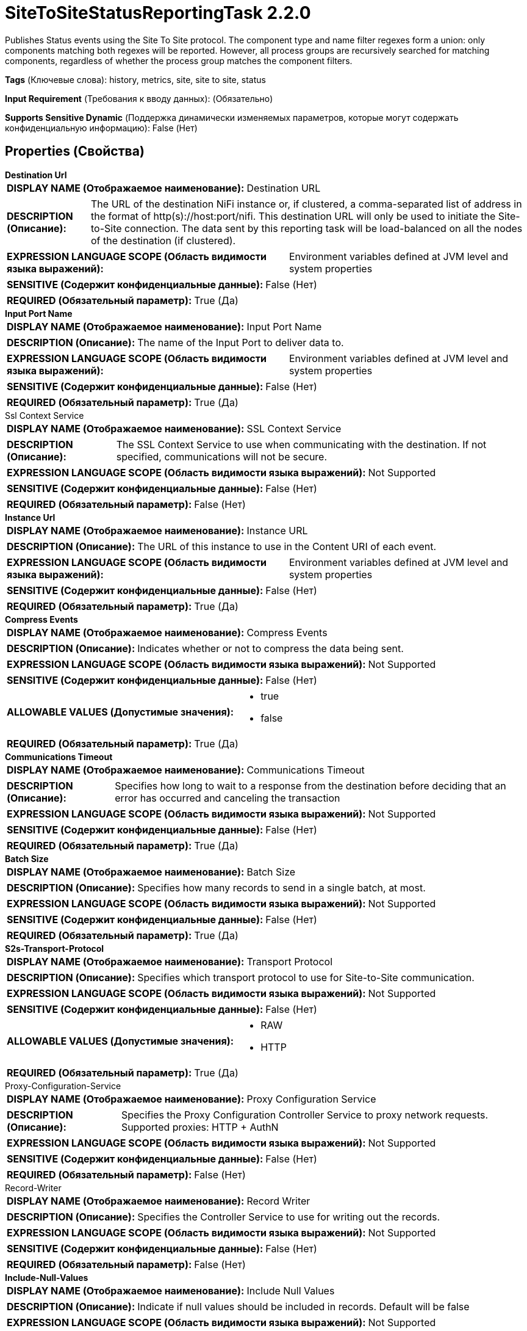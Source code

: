 = SiteToSiteStatusReportingTask 2.2.0

Publishes Status events using the Site To Site protocol.  The component type and name filter regexes form a union: only components matching both regexes will be reported.  However, all process groups are recursively searched for matching components, regardless of whether the process group matches the component filters.

[horizontal]
*Tags* (Ключевые слова):
history, metrics, site, site to site, status
[horizontal]
*Input Requirement* (Требования к вводу данных):
 (Обязательно)
[horizontal]
*Supports Sensitive Dynamic* (Поддержка динамически изменяемых параметров, которые могут содержать конфиденциальную информацию):
 False (Нет) 



== Properties (Свойства)


.*Destination Url*
************************************************
[horizontal]
*DISPLAY NAME (Отображаемое наименование):*:: Destination URL

[horizontal]
*DESCRIPTION (Описание):*:: The URL of the destination NiFi instance or, if clustered, a comma-separated list of address in the format of http(s)://host:port/nifi. This destination URL will only be used to initiate the Site-to-Site connection. The data sent by this reporting task will be load-balanced on all the nodes of the destination (if clustered).


[horizontal]
*EXPRESSION LANGUAGE SCOPE (Область видимости языка выражений):*:: Environment variables defined at JVM level and system properties
[horizontal]
*SENSITIVE (Содержит конфиденциальные данные):*::  False (Нет) 

[horizontal]
*REQUIRED (Обязательный параметр):*::  True (Да) 
************************************************
.*Input Port Name*
************************************************
[horizontal]
*DISPLAY NAME (Отображаемое наименование):*:: Input Port Name

[horizontal]
*DESCRIPTION (Описание):*:: The name of the Input Port to deliver data to.


[horizontal]
*EXPRESSION LANGUAGE SCOPE (Область видимости языка выражений):*:: Environment variables defined at JVM level and system properties
[horizontal]
*SENSITIVE (Содержит конфиденциальные данные):*::  False (Нет) 

[horizontal]
*REQUIRED (Обязательный параметр):*::  True (Да) 
************************************************
.Ssl Context Service
************************************************
[horizontal]
*DISPLAY NAME (Отображаемое наименование):*:: SSL Context Service

[horizontal]
*DESCRIPTION (Описание):*:: The SSL Context Service to use when communicating with the destination. If not specified, communications will not be secure.


[horizontal]
*EXPRESSION LANGUAGE SCOPE (Область видимости языка выражений):*:: Not Supported
[horizontal]
*SENSITIVE (Содержит конфиденциальные данные):*::  False (Нет) 

[horizontal]
*REQUIRED (Обязательный параметр):*::  False (Нет) 
************************************************
.*Instance Url*
************************************************
[horizontal]
*DISPLAY NAME (Отображаемое наименование):*:: Instance URL

[horizontal]
*DESCRIPTION (Описание):*:: The URL of this instance to use in the Content URI of each event.


[horizontal]
*EXPRESSION LANGUAGE SCOPE (Область видимости языка выражений):*:: Environment variables defined at JVM level and system properties
[horizontal]
*SENSITIVE (Содержит конфиденциальные данные):*::  False (Нет) 

[horizontal]
*REQUIRED (Обязательный параметр):*::  True (Да) 
************************************************
.*Compress Events*
************************************************
[horizontal]
*DISPLAY NAME (Отображаемое наименование):*:: Compress Events

[horizontal]
*DESCRIPTION (Описание):*:: Indicates whether or not to compress the data being sent.


[horizontal]
*EXPRESSION LANGUAGE SCOPE (Область видимости языка выражений):*:: Not Supported
[horizontal]
*SENSITIVE (Содержит конфиденциальные данные):*::  False (Нет) 

[horizontal]
*ALLOWABLE VALUES (Допустимые значения):*::

* true

* false


[horizontal]
*REQUIRED (Обязательный параметр):*::  True (Да) 
************************************************
.*Communications Timeout*
************************************************
[horizontal]
*DISPLAY NAME (Отображаемое наименование):*:: Communications Timeout

[horizontal]
*DESCRIPTION (Описание):*:: Specifies how long to wait to a response from the destination before deciding that an error has occurred and canceling the transaction


[horizontal]
*EXPRESSION LANGUAGE SCOPE (Область видимости языка выражений):*:: Not Supported
[horizontal]
*SENSITIVE (Содержит конфиденциальные данные):*::  False (Нет) 

[horizontal]
*REQUIRED (Обязательный параметр):*::  True (Да) 
************************************************
.*Batch Size*
************************************************
[horizontal]
*DISPLAY NAME (Отображаемое наименование):*:: Batch Size

[horizontal]
*DESCRIPTION (Описание):*:: Specifies how many records to send in a single batch, at most.


[horizontal]
*EXPRESSION LANGUAGE SCOPE (Область видимости языка выражений):*:: Not Supported
[horizontal]
*SENSITIVE (Содержит конфиденциальные данные):*::  False (Нет) 

[horizontal]
*REQUIRED (Обязательный параметр):*::  True (Да) 
************************************************
.*S2s-Transport-Protocol*
************************************************
[horizontal]
*DISPLAY NAME (Отображаемое наименование):*:: Transport Protocol

[horizontal]
*DESCRIPTION (Описание):*:: Specifies which transport protocol to use for Site-to-Site communication.


[horizontal]
*EXPRESSION LANGUAGE SCOPE (Область видимости языка выражений):*:: Not Supported
[horizontal]
*SENSITIVE (Содержит конфиденциальные данные):*::  False (Нет) 

[horizontal]
*ALLOWABLE VALUES (Допустимые значения):*::

* RAW

* HTTP


[horizontal]
*REQUIRED (Обязательный параметр):*::  True (Да) 
************************************************
.Proxy-Configuration-Service
************************************************
[horizontal]
*DISPLAY NAME (Отображаемое наименование):*:: Proxy Configuration Service

[horizontal]
*DESCRIPTION (Описание):*:: Specifies the Proxy Configuration Controller Service to proxy network requests. Supported proxies: HTTP + AuthN


[horizontal]
*EXPRESSION LANGUAGE SCOPE (Область видимости языка выражений):*:: Not Supported
[horizontal]
*SENSITIVE (Содержит конфиденциальные данные):*::  False (Нет) 

[horizontal]
*REQUIRED (Обязательный параметр):*::  False (Нет) 
************************************************
.Record-Writer
************************************************
[horizontal]
*DISPLAY NAME (Отображаемое наименование):*:: Record Writer

[horizontal]
*DESCRIPTION (Описание):*:: Specifies the Controller Service to use for writing out the records.


[horizontal]
*EXPRESSION LANGUAGE SCOPE (Область видимости языка выражений):*:: Not Supported
[horizontal]
*SENSITIVE (Содержит конфиденциальные данные):*::  False (Нет) 

[horizontal]
*REQUIRED (Обязательный параметр):*::  False (Нет) 
************************************************
.*Include-Null-Values*
************************************************
[horizontal]
*DISPLAY NAME (Отображаемое наименование):*:: Include Null Values

[horizontal]
*DESCRIPTION (Описание):*:: Indicate if null values should be included in records. Default will be false


[horizontal]
*EXPRESSION LANGUAGE SCOPE (Область видимости языка выражений):*:: Not Supported
[horizontal]
*SENSITIVE (Содержит конфиденциальные данные):*::  False (Нет) 

[horizontal]
*ALLOWABLE VALUES (Допустимые значения):*::

* true

* false


[horizontal]
*REQUIRED (Обязательный параметр):*::  True (Да) 
************************************************
.*Platform*
************************************************
[horizontal]
*DISPLAY NAME (Отображаемое наименование):*:: Platform

[horizontal]
*DESCRIPTION (Описание):*:: The value to use for the platform field in each status record.


[horizontal]
*EXPRESSION LANGUAGE SCOPE (Область видимости языка выражений):*:: Environment variables defined at JVM level and system properties
[horizontal]
*SENSITIVE (Содержит конфиденциальные данные):*::  False (Нет) 

[horizontal]
*REQUIRED (Обязательный параметр):*::  True (Да) 
************************************************
.*Component Type Filter Regex*
************************************************
[horizontal]
*DISPLAY NAME (Отображаемое наименование):*:: Component Type Filter Regex

[horizontal]
*DESCRIPTION (Описание):*:: A regex specifying which component types to report.  Any component type matching this regex will be included.  Component types are: Processor, RootProcessGroup, ProcessGroup, RemoteProcessGroup, Connection, InputPort, OutputPort


[horizontal]
*EXPRESSION LANGUAGE SCOPE (Область видимости языка выражений):*:: Environment variables defined at JVM level and system properties
[horizontal]
*SENSITIVE (Содержит конфиденциальные данные):*::  False (Нет) 

[horizontal]
*REQUIRED (Обязательный параметр):*::  True (Да) 
************************************************
.*Component Name Filter Regex*
************************************************
[horizontal]
*DISPLAY NAME (Отображаемое наименование):*:: Component Name Filter Regex

[horizontal]
*DESCRIPTION (Описание):*:: A regex specifying which component names to report.  Any component name matching this regex will be included.


[horizontal]
*EXPRESSION LANGUAGE SCOPE (Область видимости языка выражений):*:: Environment variables defined at JVM level and system properties
[horizontal]
*SENSITIVE (Содержит конфиденциальные данные):*::  False (Нет) 

[horizontal]
*REQUIRED (Обязательный параметр):*::  True (Да) 
************************************************




















